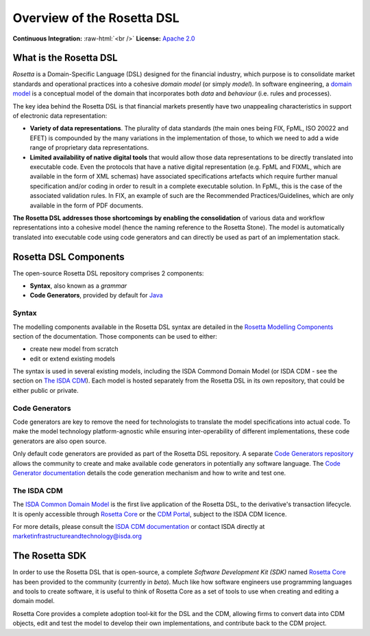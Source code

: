 Overview of the Rosetta DSL
===========================

.. role:: raw-html(raw)
    :format: html

**Continuous Integration:** |Codefresh build status| :raw-html:`<br />`
**License:** `Apache 2.0 <http://www.apache.org/licenses/LICENSE-2.0>`_

What is the Rosetta DSL
-----------------------

*Rosetta* is a Domain-Specific Language (DSL) designed for the financial industry, which purpose is to consolidate market standards and operational practices into a cohesive *domain model* (or simply *model*). In software engineering, a `domain model <https://en.wikipedia.org/wiki/Domain_model>`_ is a conceptual model of the domain that incorporates both *data* and *behaviour* (i.e. rules and processes).

The key idea behind the Rosetta DSL is that financial markets presently have two unappealing characteristics in support of electronic data representation:

- **Variety of data representations**. The plurality of data standards (the main ones being FIX, FpML, ISO 20022 and EFET) is compounded by the many variations in the implementation of those, to which we need to add a wide range of proprietary data representations.
- **Limited availability of native digital tools** that would allow those data representations to be directly translated into executable code. Even the protocols that have a native digital representation (e.g. FpML and FIXML, which are available in the form of XML schemas) have associated specifications artefacts which require further manual specification and/or coding in order to result in a complete executable solution. In FpML, this is the case of the associated validation rules. In FIX, an example of such are the Recommended Practices/Guidelines, which are only available in the form of PDF documents.

**The Rosetta DSL addresses those shortcomings by enabling the consolidation** of various data and workflow representations into a cohesive model (hence the naming reference to the Rosetta Stone). The model is automatically translated into executable code using code generators and can directly be used as part of an implementation stack.

Rosetta DSL Components
----------------------

The open-source Rosetta DSL repository comprises 2 components:

- **Syntax**, also known as a *grammar*
- **Code Generators**, provided by default for `Java <https://www.oracle.com/java/>`_

Syntax
^^^^^^

The modelling components available in the Rosetta DSL syntax are detailed in the `Rosetta Modelling Components <https://docs.rosetta-technology.io/dsl/documentation.html>`_ section of the documentation. Those components can be used to either:

* create new model from scratch
* edit or extend existing models

The syntax is used in several existing models, including the ISDA Commond Domain Model (or ISDA CDM - see the section on `The ISDA CDM`_). Each model is hosted separately from the Rosetta DSL in its own repository, that could be either public or private.

Code Generators
^^^^^^^^^^^^^^^

Code generators are key to remove the need for technologists to translate the model specifications into actual code. To make the model technology platform-agnostic while ensuring inter-operability of different implementations, these code generators are also open source.

Only default code generators are provided as part of the Rosetta DSL repository. A separate `Code Generators repository <https://github.com/REGnosys/rosetta-code-generators>`__ allows the community to create and make available code generators in potentially any software language. The `Code Generator documentation <https://docs.rosetta-technology.io/dsl/codegen-readme.html>`_ details the code generation mechanism and how to write and test one.

The ISDA CDM
^^^^^^^^^^^^

The `ISDA Common Domain Model <https://docs.rosetta-technology.io/cdm/index.html>`_ is the first live application of the Rosetta DSL, to the derivative's transaction lifecycle. It is openly accessible through `Rosetta Core <https://ui.rosetta-technology.io>`_ or the `CDM Portal <https://portal.cdm.rosetta-technology.io>`_, subject to the ISDA CDM licence.

For more details, please consult the `ISDA CDM documentation <https://docs.rosetta-technology.io/cdm/index.html>`_ or contact ISDA directly at marketinfrastructureandtechnology@isda.org

The Rosetta SDK
---------------

In order to use the Rosetta DSL that is open-source, a complete *Software Development Kit (SDK)* named `Rosetta Core <https://ui.rosetta-technology.io/>`_ has been provided to the community (currently in *beta*). Much like how software engineers use programming languages and tools to create software, it is useful to think of Rosetta Core as a set of tools to use when creating and editing a domain model.

Rosetta Core provides a complete adoption tool-kit for the DSL and the CDM, allowing firms to convert data into CDM objects, edit and test the model to develop their own implementations, and contribute back to the CDM project.


.. |Codefresh build status| image:: https://g.codefresh.io/api/badges/pipeline/regnosysops/REGnosys%2Frosetta-dsl%2Frosetta-dsl?branch=master&key=eyJhbGciOiJIUzI1NiJ9.NWE1N2EyYTlmM2JiOTMwMDAxNDRiODMz.ZDeqVUhB-oMlbZGj4tfEiOg0cy6azXaBvoxoeidyL0g&type=cf-1
   :target: https://g.codefresh.io/pipelines/rosetta-dsl/builds?repoOwner=REGnosys&repoName=rosetta-dsl&serviceName=REGnosys%2Frosetta-dsl&filter=trigger:build~Build;branch:master;pipeline:5d148a0543bba039bd196117~rosetta-dsl
